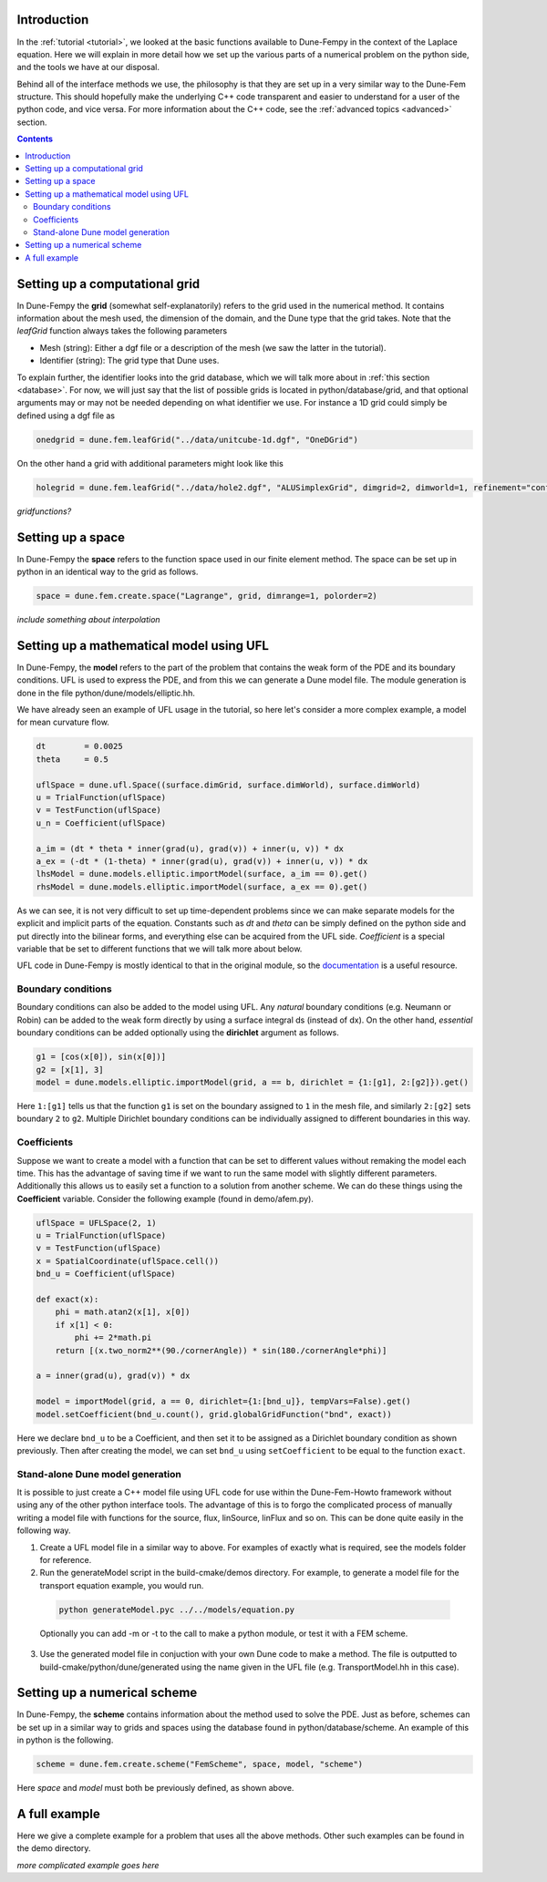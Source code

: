 .. _usage:

.. raw:: html

  <h1> Usage guide </h1>

################################
Introduction
################################

In the :ref:`tutorial <tutorial>`, we looked at the basic functions available to Dune-Fempy in the context of the Laplace equation. Here we will explain in more detail how we set up the various parts of a numerical problem on the python side, and the tools we have at our disposal. 

Behind all of the interface methods we use, the philosophy is that they are set up in a very similar way to the Dune-Fem structure. This should hopefully make the underlying C++ code transparent and easier to understand for a user of the python code, and vice versa. For more information about the C++ code, see the :ref:`advanced topics <advanced>` section.

.. contents::

################################
Setting up a computational grid
################################

In Dune-Fempy the **grid** (somewhat self-explanatorily) refers to the grid used in the numerical method. It contains information about the mesh used, the dimension of the domain, and the Dune type that the grid takes. Note that the `leafGrid` function always takes the following parameters

* Mesh (string): Either a dgf file or a description of the mesh (we saw the latter in the tutorial). 
* Identifier (string): The grid type that Dune uses. 

To explain further, the identifier looks into the grid database, which we will talk more about in :ref:`this section <database>`. For now, we will just say that the list of possible grids is located in python/database/grid, and that optional arguments may or may not be needed depending on what identifier we use. For instance a 1D grid could simply be defined using a dgf file as

.. code-block:: python

  onedgrid = dune.fem.leafGrid("../data/unitcube-1d.dgf", "OneDGrid")

On the other hand a grid with additional parameters might look like this

.. code-block:: python

  holegrid = dune.fem.leafGrid("../data/hole2.dgf", "ALUSimplexGrid", dimgrid=2, dimworld=1, refinement="conforming")

*gridfunctions?*

###############################################
Setting up a space
###############################################

In Dune-Fempy the **space** refers to the function space used in our finite element method. The space can be set up in python in an identical way to the grid as follows.

.. code-block:: python

  space = dune.fem.create.space("Lagrange", grid, dimrange=1, polorder=2)

*include something about interpolation*

###############################################
Setting up a mathematical model using UFL
###############################################

In Dune-Fempy, the **model** refers to the part of the problem that contains the weak form of the PDE and its boundary conditions. UFL is used to express the PDE, and from this we can generate a Dune model file. The module generation is done in the file python/dune/models/elliptic.hh.

We have already seen an example of UFL usage in the tutorial, so here let's consider a more complex example, a model for mean curvature flow.

.. code-block:: python

  dt        = 0.0025
  theta     = 0.5

  uflSpace = dune.ufl.Space((surface.dimGrid, surface.dimWorld), surface.dimWorld)
  u = TrialFunction(uflSpace)
  v = TestFunction(uflSpace)
  u_n = Coefficient(uflSpace)

  a_im = (dt * theta * inner(grad(u), grad(v)) + inner(u, v)) * dx
  a_ex = (-dt * (1-theta) * inner(grad(u), grad(v)) + inner(u, v)) * dx
  lhsModel = dune.models.elliptic.importModel(surface, a_im == 0).get()
  rhsModel = dune.models.elliptic.importModel(surface, a_ex == 0).get()

As we can see, it is not very difficult to set up time-dependent problems since we can make separate models for the explicit and implicit parts of the equation. Constants such as `dt` and `theta` can be simply defined on the python side and put directly into the bilinear forms, and everything else can be acquired from the UFL side. `Coefficient` is a special variable that be set to different functions that we will talk more about below. 

UFL code in Dune-Fempy is mostly identical to that in the original module, so the `documentation <http://fenicsproject.org/documentation/ufl/1.0-beta2/ufl.html>`_ is a useful resource.

Boundary conditions
-------------------

Boundary conditions can also be added to the model using UFL. Any *natural* boundary conditions (e.g. Neumann or Robin) can be added to the weak form directly by using a surface integral ds (instead of dx). On the other hand, *essential* boundary conditions can be added optionally using the **dirichlet** argument as follows.

.. code-block:: python

  g1 = [cos(x[0]), sin(x[0])]
  g2 = [x[1], 3]
  model = dune.models.elliptic.importModel(grid, a == b, dirichlet = {1:[g1], 2:[g2]}).get()

Here ``1:[g1]`` tells us that the function ``g1`` is set on the boundary assigned to ``1`` in the mesh file, and similarly ``2:[g2]`` sets boundary ``2`` to ``g2``. Multiple Dirichlet boundary conditions can be individually assigned to different boundaries in this way.

Coefficients
------------

Suppose we want to create a model with a function that can be set to different values without remaking the model each time. This has the advantage of saving time if we want to run the same model with slightly different parameters. Additionally this allows us to easily set a function to a solution from another scheme. We can do these things using the **Coefficient** variable. Consider the following example (found in demo/afem.py).

.. code-block:: python

  uflSpace = UFLSpace(2, 1)
  u = TrialFunction(uflSpace)
  v = TestFunction(uflSpace)
  x = SpatialCoordinate(uflSpace.cell())
  bnd_u = Coefficient(uflSpace)

  def exact(x):
      phi = math.atan2(x[1], x[0])
      if x[1] < 0:
          phi += 2*math.pi
      return [(x.two_norm2**(90./cornerAngle)) * sin(180./cornerAngle*phi)]

  a = inner(grad(u), grad(v)) * dx

  model = importModel(grid, a == 0, dirichlet={1:[bnd_u]}, tempVars=False).get()
  model.setCoefficient(bnd_u.count(), grid.globalGridFunction("bnd", exact))

Here we declare ``bnd_u`` to be a Coefficient, and then set it to be assigned as a Dirichlet boundary condition as shown previously. Then after creating the model, we can set ``bnd_u`` using ``setCoefficient`` to be equal to the function ``exact``.

.. _dunemodel:

Stand-alone Dune model generation
---------------------------------

It is possible to just create a C++ model file using UFL code for use within the Dune-Fem-Howto framework without using any of the other python interface tools. The advantage of this is to forgo the complicated process of manually writing a model file with functions for the source, flux, linSource, linFlux and so on. This can be done quite easily in the following way.

1. Create a UFL model file in a similar way to above. For examples of exactly what is required, see the models folder for reference.
2. Run the generateModel script in the build-cmake/demos directory. For example, to generate a model file for the transport equation example, you would run.

  .. code-block:: bash

    python generateModel.pyc ../../models/equation.py

  Optionally you can add -m or -t to the call to make a python module, or test it with a FEM scheme.
3. Use the generated model file in conjuction with your own Dune code to make a method. The file is outputted to build-cmake/python/dune/generated using the name given in the UFL file (e.g. TransportModel.hh in this case).

################################
Setting up a numerical scheme
################################

In Dune-Fempy, the **scheme** contains information about the method used to solve the PDE. Just as before, schemes can be set up in a similar way to grids and spaces using the database found in python/database/scheme. An example of this in python is the following.

.. code-block:: python

  scheme = dune.fem.create.scheme("FemScheme", space, model, "scheme")

Here *space* and *model* must both be previously defined, as shown above.

.. _usageexample:

################################
A full example
################################

Here we give a complete example for a problem that uses all the above methods. Other such examples can be found in the demo directory.

*more complicated example goes here*
